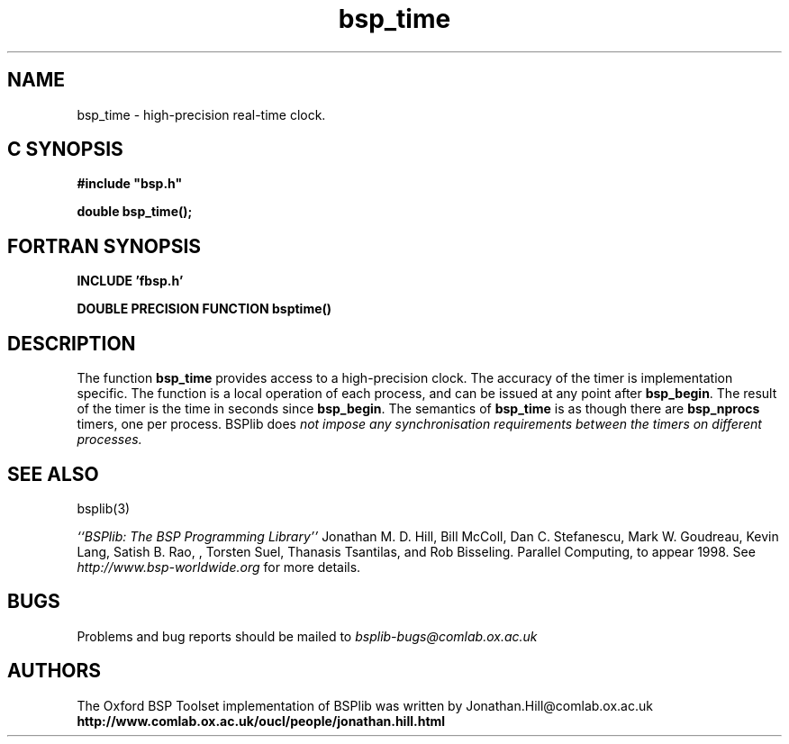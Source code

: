 .TH "bsp_time" 3 "1.4 25/9/98" "Oxford BSP Toolset" "BSPlib FUNCTIONS"
.SH NAME
bsp_time \- high-precision real-time clock.


.SH C SYNOPSIS
.nf
.B #include \&"bsp.h\&"
.PP
.B double bsp_time();
.fi
.SH FORTRAN SYNOPSIS 
.nf
.B INCLUDE 'fbsp.h'
.PP
.B "DOUBLE PRECISION FUNCTION bsptime()
.fi

.SH DESCRIPTION
The function 
.B bsp_time
provides access to a high-precision clock. The accuracy of the timer
is implementation specific. The function is a local operation of each
process, and can be issued at any point after
.B bsp_begin\c
\&. The result of the timer is the time in seconds since
.B bsp_begin\c
\&. The semantics of 
.B bsp_time 
is as though there are
.B bsp_nprocs
timers, one per process.  BSPlib does 
.I not impose any synchronisation 
.I requirements between the 
.I timers on different processes.

.SH "SEE ALSO"
bsplib(3)

.I ``BSPlib: The BSP Programming Library''
Jonathan M. D. Hill, Bill McColl, Dan C. Stefanescu, Mark W. Goudreau,
Kevin Lang, Satish B. Rao, , Torsten Suel, Thanasis Tsantilas, and Rob
Bisseling. Parallel Computing, to appear 1998. See
.I http://www.bsp-worldwide.org
for more details.

.SH BUGS
Problems and bug reports should be mailed to 
.I bsplib-bugs@comlab.ox.ac.uk

.SH AUTHORS
The Oxford BSP Toolset implementation of BSPlib was written by
Jonathan.Hill@comlab.ox.ac.uk
.br
.B http://www.comlab.ox.ac.uk/oucl/people/jonathan.hill.html
